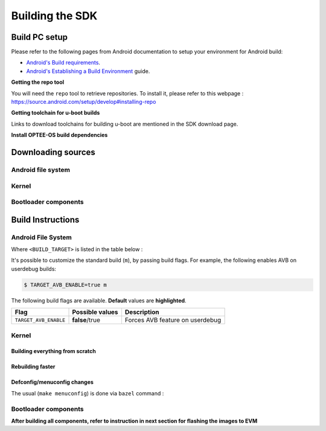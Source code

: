 .. _android-building:

********************************************
Building the SDK
********************************************

Build PC setup
==============

Please refer to the following pages from Android documentation to setup your environment for Android build:

-  `Android's Build
   requirements <https://source.android.com/setup/build/requirements>`__.
-  `Android's Establishing a Build
   Environment <https://source.android.com/setup/build/initializing>`__
   guide.


**Getting the repo tool**

You will need the ``repo`` tool to retrieve repositories.
To install it, please refer to this webpage : https://source.android.com/setup/develop#installing-repo

**Getting toolchain for u-boot builds**

Links to download toolchains for building u-boot are mentioned in the SDK download page.

**Install OPTEE-OS build dependencies**

.. ifconfig:: CONFIG_part_variant in ('AM62X', 'AM62PX')

  Check OPTEE-OS docs to know list of dependencies needed to be installed :
  https://optee.readthedocs.io/en/latest/building/prerequisites.html

Downloading sources
===================

.. ifconfig:: CONFIG_part_variant in ('AM62X', 'AM62PX')

    Create a folder for downloading all sources

    .. code-block:: console

       $ mkdir ~/10_00_00 && cd $_
       $ export YOUR_PATH=$PWD

.. _android-download-aosp:

Android file system
-------------------

.. ifconfig:: CONFIG_part_variant in ('AM62X', 'AM62PX')

    Fetch the code using ``repo``:

    .. code-block:: console

       $ mkdir ${YOUR_PATH}/ti-aosp-14 && cd $_
       $ repo init -u git://git.ti.com/android/manifest.git -b android14-release -m releases/RLS_10_00.xml
       $ repo sync

Kernel
------

.. ifconfig:: CONFIG_part_variant in ('AM62X' 'AM62PX')

    Fetch the code using ``repo``:

    .. code-block:: console

       $ mkdir ${YOUR_PATH}/ti-kernel-aosp/ && cd $_
       $ repo init -u git://git.ti.com/android/manifest.git -b android14-release -m releases/RLS_10_00_Kernel.xml
       $ repo sync

    .. note::

       To save some disk space, pass the ``--depth=1`` option to ``repo init``:

       .. code-block:: console

          $ repo init -u git://git.ti.com/android/manifest.git -b android14-release -m releases/RLS_10_00_Kernel.xml --depth=1


.. _android-download-bootloaders:

Bootloader components
---------------------

.. ifconfig:: CONFIG_part_variant in ('AM62X', 'AM62PX')

    .. code-block:: console

       $ mkdir ${YOUR_PATH}/ti-bootloader-aosp/ && cd $_
       $ git clone -b 09.02.00.009 git://git.ti.com/atf/arm-trusted-firmware.git
       $ git clone -b 09.02.00.009 git://git.ti.com/optee/ti-optee-os.git
       $ git clone -b 09.02.00.009 git://git.ti.com/ti-u-boot/ti-u-boot.git
       $ git clone -b 09.02.00.009 git://git.ti.com/processor-firmware/ti-linux-firmware.git


Build Instructions
==================

.. _android-build-aosp:

Android File System
-------------------

.. ifconfig:: CONFIG_part_variant in ('AM62X', 'AM62PX')

   .. code-block:: console

      $ cd ${YOUR_PATH}/ti-aosp-14
      $ source build/envsetup.sh
      $ lunch <BUILD_TARGET>
      $ m

Where ``<BUILD_TARGET>`` is listed in the table below :

.. ifconfig:: CONFIG_part_variant in ('AM62X')

    ============================= ============================
    Android Build type            Build target
    ============================= ============================
    AM62X-SK Tablet userdebug       ``am62x-userdebug``
    AM62X-SK Tablet user            ``am62x-user``
    AM62X-SK Car userdebug          ``am62x_car-userdebug``
    AM62X-SK Car user               ``am62x_car-user``
    ============================= ============================

    The recommended ``<BUILD_TARGET>`` to use is ``am62x-userdebug``.

.. ifconfig:: CONFIG_part_variant in ('AM62PX')

    ============================= ============================
    Android Build type            Build target
    ============================= ============================
    AM62PX-SK Tablet userdebug       ``am62p-userdebug``
    AM62PX-SK Tablet user            ``am62p-user``
    AM62PX-SK Car userdebug          ``am62p_car-userdebug``
    AM62PX-SK Car user               ``am62p_car-user``
    ============================= ============================

    The recommended ``<BUILD_TARGET>`` to use is ``am62p-userdebug``.

It's possible to customize the standard build (``m``), by passing build flags.
For example, the following enables AVB on userdebug builds:

.. code-block:: console

  $ TARGET_AVB_ENABLE=true m

The following build flags are available. **Default** values are **highlighted**.

.. list-table::
   :header-rows: 1

   * - Flag
     - Possible values
     - Description
   * - ``TARGET_AVB_ENABLE``
     - **false**/true
     - Forces AVB feature on userdebug


.. ifconfig:: CONFIG_part_variant in ('AM62X', 'AM62PX')

   After building is complete, the necessary images will be available in
   ``${YOUR_PATH}/ti-aosp-14/out/target/product/am62*/``.

   The bootloader and kernel builds below are optional if they are used as-is from TI release.
   Prebuilt copies of these binaries are already part of Android file system sources
   in ``device/ti/am62x-kernel`` and ``vendor/ti/am62x/bootloader`` folder.
   To proceed to flash Android, see :ref:`android-flashing`.


Kernel
------

Building everything from scratch
~~~~~~~~~~~~~~~~~~~~~~~~~~~~~~~~

.. ifconfig:: CONFIG_part_variant in ('AM62X')

    The kernel is compatible with all AM62x boards, such as the SK EVM and the Beagle Play.

.. ifconfig:: CONFIG_part_variant in ('AM62X', 'AM62PX')

   .. code-block:: console

      $ cd ${YOUR_PATH}/ti-kernel-aosp/
      $ export DIST_DIR=${YOUR_PATH}/ti-aosp-14/device/ti/am62x-kernel/kernel/6.1
      $ tools/bazel run //common:ti_dist -- --dist_dir=$DIST_DIR

   .. note::

      Android uses Kleaf, a Bazel-based build system to build the kernel.
      AOSP documentation can be found `here <https://source.android.com/docs/setup/build/building-kernels?hl=fr>`__ and
      Kleaf documentation `here  <https://android.googlesource.com/kernel/build/+/refs/heads/main/kleaf/README.md>`__

Rebuilding faster
~~~~~~~~~~~~~~~~~

.. ifconfig:: CONFIG_part_variant in ('AM62X', 'AM62PX')

   .. code-block:: console

      $ cd ${YOUR_PATH}/ti-kernel-aosp/
      $ export DIST_DIR=${YOUR_PATH}/ti-aosp-14/device/ti/am62x-kernel/kernel/6.1
      $ tools/bazel run --config=fast //common:ti_dist -- --dist_dir=$DIST_DIR


Defconfig/menuconfig changes
~~~~~~~~~~~~~~~~~~~~~~~~~~~~

The usual (``make menuconfig``) is done via ``bazel`` command :

.. ifconfig:: CONFIG_part_variant in ('AM62X', 'AM62PX')

   .. code-block:: console

      $ cd ${YOUR_PATH}/ti-kernel-aosp/
      $ tools/bazel run //common:ti_config -- menuconfig

.. ifconfig:: CONFIG_part_variant in ('AM62X', 'AM62PX')

   .. note::

      Users must have built the android kernel image prior to building the Android file system.
      Otherwise pre-built kernel images present in ``device/ti/am62x-kernel``
      will be used to create ``boot.img``

.. _android-build-bootloaders:

Bootloader components
---------------------

.. ifconfig:: CONFIG_part_variant in ('AM62X', 'AM62PX')

    1. Build ATF:

       .. code-block:: console

          $ cd ${YOUR_PATH}/ti-bootloader-aosp/arm-trusted-firmware
          $ make E=0 CROSS_COMPILE=aarch64-none-linux-gnu- ARCH=aarch64 PLAT=k3 TARGET_BOARD=lite SPD=opteed CFLAGS+="-DK3_PM_SYSTEM_SUSPEND=1"

    2. Build OPTEE-OS:

       .. code-block:: console

          $ cd ${YOUR_PATH}/ti-bootloader-aosp/ti-optee-os
          $ make PLATFORM=k3 CFG_ARM64_core=y CROSS_COMPILE=arm-none-linux-gnueabihf- CROSS_COMPILE64=aarch64-none-linux-gnu-


    3. Build ``tiboot3.bin``:

      .. ifconfig:: CONFIG_part_variant in ('AM62X')

         .. code-block:: console

            $ cd ${YOUR_PATH}/ti-bootloader-aosp/ti-u-boot/
            $ make ARCH=arm am62x_evm_r5_defconfig
            $ make ARCH=arm CROSS_COMPILE=arm-none-linux-gnueabihf- \
                   BINMAN_INDIRS=${YOUR_PATH}/ti-bootloader-aosp/ti-linux-firmware

      .. ifconfig:: CONFIG_part_variant in ('AM62PX')

         .. code-block:: console

            $ cd ${YOUR_PATH}/ti-bootloader-aosp/ti-u-boot/
            $ make ARCH=arm am62px_evm_r5_defconfig
            $ make ARCH=arm CROSS_COMPILE=arm-none-linux-gnueabihf- \
                   BINMAN_INDIRS=${YOUR_PATH}/ti-bootloader-aosp/ti-linux-firmware


    4. Build ``tispl.bin`` and ``u-boot.img``:

      .. ifconfig:: CONFIG_part_variant in ('AM62X')

         .. code-block:: console

            $ cd ${YOUR_PATH}/ti-bootloader-aosp/ti-u-boot/
            $ make ARCH=arm am62x_evm_a53_defconfig
            $ make ARCH=arm am62x_android_a53.config
            $ make ARCH=arm CROSS_COMPILE=aarch64-none-linux-gnu- \
                   BL31=${YOUR_PATH}/ti-bootloader-aosp/arm-trusted-firmware/build/k3/lite/release/bl31.bin \
                   TEE=${YOUR_PATH}/ti-bootloader-aosp/ti-optee-os/out/arm-plat-k3/core/tee-pager_v2.bin \
                   BINMAN_INDIRS=${YOUR_PATH}/ti-bootloader-aosp/ti-linux-firmware


      .. ifconfig:: CONFIG_part_variant in ('AM62PX')

         .. code-block:: console

            $ cd ${YOUR_PATH}/ti-bootloader-aosp/ti-u-boot/
            $ make ARCH=arm am62px_evm_a53_defconfig
            $ make ARCH=arm am62x_android_a53.config
            $ make ARCH=arm CROSS_COMPILE=aarch64-none-linux-gnu- \
                   BL31=${YOUR_PATH}/ti-bootloader-aosp/arm-trusted-firmware/build/k3/lite/release/bl31.bin \
                   TEE=${YOUR_PATH}/ti-bootloader-aosp/ti-optee-os/out/arm-plat-k3/core/tee-pager_v2.bin \
                   BINMAN_INDIRS=${YOUR_PATH}/ti-bootloader-aosp/ti-linux-firmware

    5. Copy the ``tiboot3.bin``, ``tispl.bin`` and ``u-boot.img`` generated in steps 3 and 4
       to ``${YOUR_PATH}/ti-aosp-14/vendor/ti/am62x/bootloader``.
       If not copied, the prebuilt bootloader binaries already present in ``vendor/ti/am62x/bootloader``
       will get used by ``flashall.sh`` flashing script.

    .. ifconfig:: CONFIG_part_variant in ('AM62X')

       .. note::

          To build bootloaders for AM62x LP board please do same step with this defconfig:

              - For step 3, use ``am62x_lpsk_r5_defconfig``
              - For step 4, use ``am62x_lpsk_a53_defconfig`` with same fragment

       .. note::

          To build bootloaders for the Beagle Play, follow same steps but change the defconfigs:

              - For step 3, use ``am62x_evm_r5_defconfig`` with ``am625_beagleplay_r5.config`` and ``am625_beagleplay_android_r5.config``
              - For step 4, use ``am62x_evm_a53_defconfig`` with ``am625_beagleplay_a53.config``, ``am62x_android_a53.config`` and ``am625_beagleplay_android_a53.config``

**After building all components, refer to instruction in next section for flashing the images to EVM**

.. ifconfig:: CONFIG_part_variant in ('AM62X')

    The android images generated for the AM62X-SK EVM are compatible with the Beagle Play board.
    For flashing the Beagle Play, see the `dedicated application note`_.

    .. _dedicated application note: ../devices/AM62X/android/Application_Notes_BeaglePlay.html
